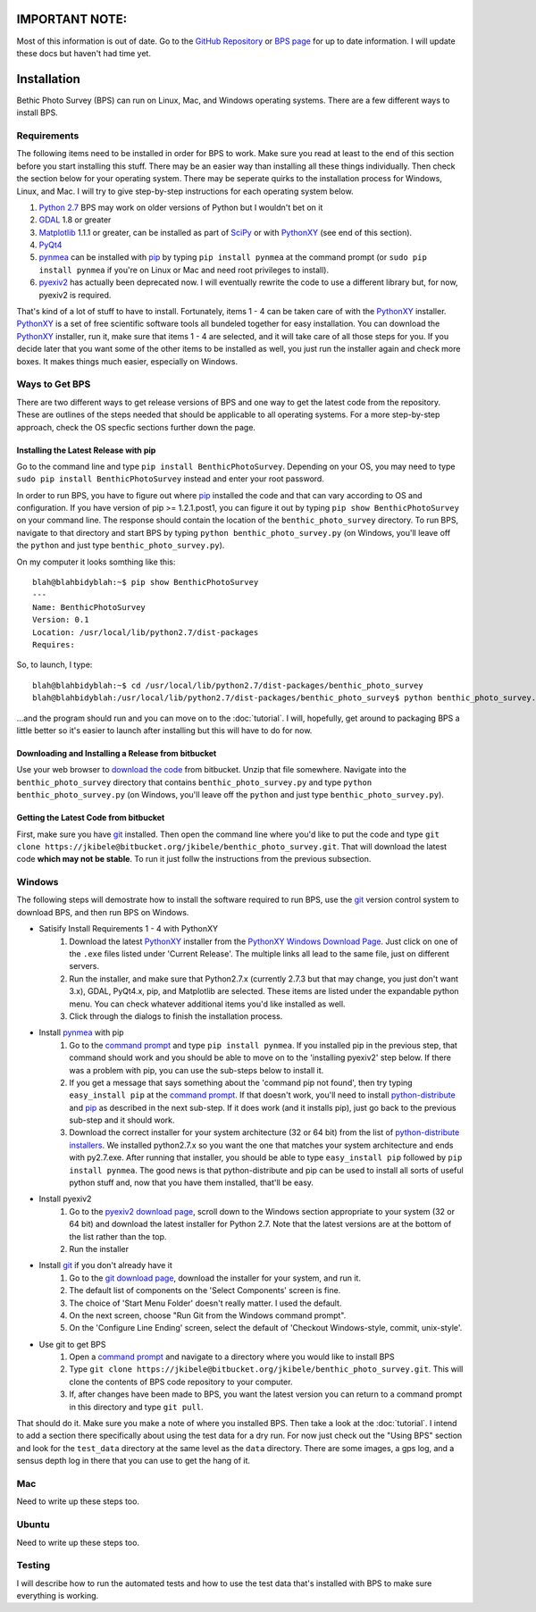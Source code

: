 IMPORTANT NOTE:
===============

Most of this information is out of date. Go to the `GitHub Repository`_ or `BPS page`_ for up to date information. I will update these docs but haven't had time yet.


Installation
============
Bethic Photo Survey (BPS) can run on Linux, Mac, and Windows operating systems. There are a few different ways to install BPS.

Requirements
------------
The following items need to be installed in order for BPS to work. Make sure you read at least to the end of this section before you start installing this stuff. There may be an easier way than installing all these things individually. Then check the section below for your operating system. There may be seperate quirks to the installation process for Windows, Linux, and Mac. I will try to give step-by-step instructions for each operating system below.

1. `Python 2.7`_ BPS may work on older versions of Python but I wouldn't bet on it
2. `GDAL`_ 1.8 or greater 
3. `Matplotlib`_ 1.1.1 or greater, can be installed as part of `SciPy`_ or with `PythonXY`_ (see end of this section).
4. `PyQt4`_
5. `pynmea`_ can be installed with `pip`_ by typing ``pip install pynmea`` at the command prompt (or ``sudo pip install pynmea`` if you're on Linux or Mac and need root privileges to install).
6. `pyexiv2`_ has actually been deprecated now. I will eventually rewrite the code to use a different library but, for now, pyexiv2 is required.

That's kind of a lot of stuff to have to install. Fortunately, items 1 - 4 can be taken care of with the `PythonXY`_ installer. `PythonXY`_ is a set of free scientific software tools all bundeled together for easy installation. You can download the `PythonXY`_ installer, run it, make sure that items 1 - 4 are selected, and it will take care of all those steps for you. If you decide later that you want some of the other items to be installed as well, you just run the installer again and check more boxes. It makes things much easier, especially on Windows.


Ways to Get BPS
---------------
There are two different ways to get release versions of BPS and one way to get the latest code from the repository. These are outlines of the steps needed that should be applicable to all operating systems. For a more step-by-step approach, check the OS specfic sections further down the page.

Installing the Latest Release with pip
______________________________________

Go to the command line and type ``pip install BenthicPhotoSurvey``. Depending on your OS, you may need to type ``sudo pip install BenthicPhotoSurvey`` instead and enter your root password.

In order to run BPS, you have to figure out where `pip`_ installed the code and that can vary according to OS and configuration. If you have version of pip >= 1.2.1.post1, you can figure it out by typing ``pip show BenthicPhotoSurvey`` on your command line. The response should contain the location of the ``benthic_photo_survey`` directory. To run BPS, navigate to that directory and start BPS by typing ``python benthic_photo_survey.py`` (on Windows, you'll leave off the ``python`` and just type ``benthic_photo_survey.py``).

On my computer it looks somthing like this::

    blah@blahbidyblah:~$ pip show BenthicPhotoSurvey
    ---
    Name: BenthicPhotoSurvey
    Version: 0.1
    Location: /usr/local/lib/python2.7/dist-packages
    Requires: 

So, to launch, I type::

    blah@blahbidyblah:~$ cd /usr/local/lib/python2.7/dist-packages/benthic_photo_survey
    blah@blahbidyblah:/usr/local/lib/python2.7/dist-packages/benthic_photo_survey$ python benthic_photo_survey.py

...and the program should run and you can move on to the :doc:`tutorial`. I will, hopefully, get around to packaging BPS a little better so it's easier to launch after installing but this will have to do for now.

Downloading and Installing a Release from bitbucket
___________________________________________________

Use your web browser to `download the code`_ from bitbucket. Unzip that file somewhere. Navigate into the ``benthic_photo_survey`` directory that contains ``benthic_photo_survey.py`` and type ``python benthic_photo_survey.py`` (on Windows, you'll leave off the ``python`` and just type ``benthic_photo_survey.py``).

Getting the Latest Code from bitbucket
______________________________________

First, make sure you have `git`_ installed. Then open the command line where you'd like to put the code and type ``git clone https://jkibele@bitbucket.org/jkibele/benthic_photo_survey.git``. That will download the latest code **which may not be stable**. To run it just follw the instructions from the previous subsection.

Windows
-------

The following steps will demostrate how to install the software required to run BPS, use the `git`_ version control system to download BPS, and then run BPS on Windows.

- Satisify Install Requirements 1 - 4 with PythonXY
    1. Download the latest `PythonXY`_ installer from the `PythonXY Windows Download Page`_. Just click on one of the ``.exe`` files listed under 'Current Release'. The multiple links all lead to the same file, just on different servers.
    #. Run the installer, and make sure that Python2.7.x (currently 2.7.3 but that may change, you just don't want 3.x), GDAL, PyQt4.x, pip, and Matplotlib are selected. These items are listed under the expandable python menu. You can check whatever additional items you'd like installed as well.
    #. Click through the dialogs to finish the installation process.
- Install `pynmea`_ with pip
    1. Go to the `command prompt`_ and type ``pip install pynmea``. If you installed pip in the previous step, that command should work and you should be able to move on to the 'installing pyexiv2' step below. If there was a problem with pip, you can use the sub-steps below to install it.
    #. If you get a message that says something about the 'command pip not found', then try typing ``easy_install pip`` at the `command prompt`_. If that doesn't work, you'll need to install `python-distribute`_ and `pip`_ as described in the next sub-step. If it does work (and it installs pip), just go back to the previous sub-step and it should work.
    #. Download the correct installer for your system architecture (32 or 64 bit) from the list of `python-distribute installers`_. We installed python2.7.x so you want the one that matches your system architecture and ends with py2.7.exe. After running that installer, you should be able to type ``easy_install pip`` followed by ``pip install pynmea``. The good news is that python-distribute and pip can be used to install all sorts of useful python stuff and, now that you have them installed, that'll be easy.
- Install pyexiv2
    1. Go to the `pyexiv2 download page`_, scroll down to the Windows section appropriate to your system (32 or 64 bit) and download the latest installer for Python 2.7. Note that the latest versions are at the bottom of the list rather than the top.
    #. Run the installer
- Install `git`_ if you don't already have it
    1. Go to the `git download page`_, download the installer for your system, and run it.
    #. The default list of components on the 'Select Components' screen is fine.
    #. The choice of 'Start Menu Folder' doesn't really matter. I used the default.
    #. On the next screen, choose "Run Git from the Windows command prompt".
    #. On the 'Configure Line Ending' screen, select the default of 'Checkout Windows-style, commit, unix-style'.
- Use git to get BPS
    1. Open a `command prompt`_ and navigate to a directory where you would like to install BPS
    #. Type ``git clone https://jkibele@bitbucket.org/jkibele/benthic_photo_survey.git``. This will clone the contents of BPS code repository to your computer.
    #. If, after changes have been made to BPS, you want the latest version you can return to a command prompt in this directory and type ``git pull``.

That should do it. Make sure you make a note of where you installed BPS. Then take a look at the :doc:`tutorial`. I intend to add a section there specifically about using the test data for a dry run. For now just check out the "Using BPS" section and look for the ``test_data`` directory at the same level as the ``data`` directory. There are some images, a gps log, and a sensus depth log in there that you can use to get the hang of it.

Mac
---

Need to write up these steps too.

Ubuntu
------

Need to write up these steps too.

Testing
-------

I will describe how to run the automated tests and how to use the test data that's installed with BPS to make sure everything is working.

.. _download the code: https://bitbucket.org/jkibele/benthic_photo_survey/downloads
.. _bitbucket: https://bitbucket.org/jkibele/benthic_photo_survey
.. _pip: https://pypi.python.org/pypi/pip
.. _GDAL: http://www.gdal.org/
.. _PyQt4: http://www.riverbankcomputing.com/software/pyqt/download
.. _pynmea: http://code.google.com/p/pynmea/
.. _PythonXY: http://code.google.com/p/pythonxy/
.. _PythonXY Windows Download Page: http://code.google.com/p/pythonxy/wiki/Downloads?tm=2
.. _git: http://git-scm.com/
.. _git download page: http://git-scm.com/downloads
.. _Python 2.7: http://www.python.org/download/releases/2.7.3/
.. _pyexiv2: http://tilloy.net/dev/pyexiv2/
.. _pyexiv2 download page: http://tilloy.net/dev/pyexiv2/download.html
.. _Matplotlib: http://matplotlib.org/
.. _SciPy: http://scipy.org/
.. _PythonXY: http://code.google.com/p/pythonxy/
.. _command prompt: http://www.computerhope.com/issues/chdos.htm
.. _python-distribute: https://pypi.python.org/pypi/distribute
.. _python-distribute installers: http://www.lfd.uci.edu/~gohlke/pythonlibs/#distribute
.. _GitHub Repository: https://github.com/jkibele/benthic_photo_survey
.. _BPS page: http://jkibele.github.io/benthic_photo_survey/